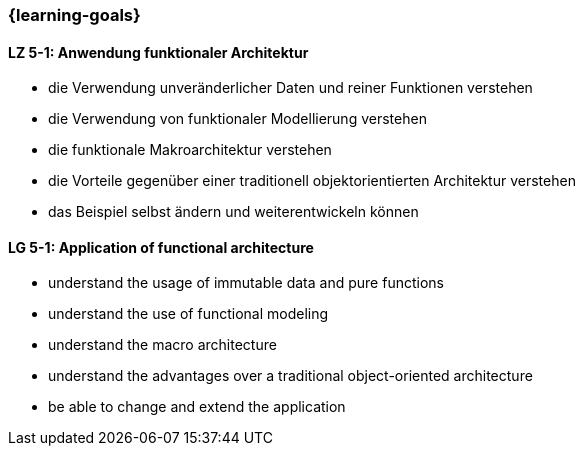 === {learning-goals}

// tag::DE[]
[[LZ-5-1]]

==== LZ 5-1: Anwendung funktionaler Architektur

* die Verwendung unveränderlicher Daten und reiner Funktionen
verstehen
* die Verwendung von funktionaler Modellierung verstehen
* die funktionale Makroarchitektur verstehen
* die Vorteile gegenüber einer traditionell objektorientierten
Architektur verstehen
* das Beispiel selbst ändern und weiterentwickeln können

// end::DE[]


// tag::EN[]
[[LG-5-1]]

==== LG 5-1: Application of functional architecture

* understand the usage of immutable data and pure functions
* understand the use of functional modeling
* understand the macro architecture
* understand the advantages over a traditional object-oriented
  architecture
* be able to change and extend the application
// end::EN[]
